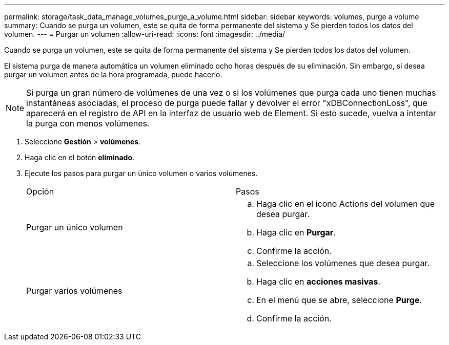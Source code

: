 ---
permalink: storage/task_data_manage_volumes_purge_a_volume.html 
sidebar: sidebar 
keywords: volumes, purge a volume 
summary: Cuando se purga un volumen, este se quita de forma permanente del sistema y Se pierden todos los datos del volumen. 
---
= Purgar un volumen
:allow-uri-read: 
:icons: font
:imagesdir: ../media/


[role="lead"]
Cuando se purga un volumen, este se quita de forma permanente del sistema y Se pierden todos los datos del volumen.

El sistema purga de manera automática un volumen eliminado ocho horas después de su eliminación. Sin embargo, si desea purgar un volumen antes de la hora programada, puede hacerlo.


NOTE: Si purga un gran número de volúmenes de una vez o si los volúmenes que purga cada uno tienen muchas instantáneas asociadas, el proceso de purga puede fallar y devolver el error "xDBConnectionLoss", que aparecerá en el registro de API en la interfaz de usuario web de Element. Si esto sucede, vuelva a intentar la purga con menos volúmenes.

. Seleccione *Gestión* > *volúmenes*.
. Haga clic en el botón *eliminado*.
. Ejecute los pasos para purgar un único volumen o varios volúmenes.
+
|===


| Opción | Pasos 


 a| 
Purgar un único volumen
 a| 
.. Haga clic en el icono Actions del volumen que desea purgar.
.. Haga clic en *Purgar*.
.. Confirme la acción.




 a| 
Purgar varios volúmenes
 a| 
.. Seleccione los volúmenes que desea purgar.
.. Haga clic en *acciones masivas*.
.. En el menú que se abre, seleccione *Purge*.
.. Confirme la acción.


|===

